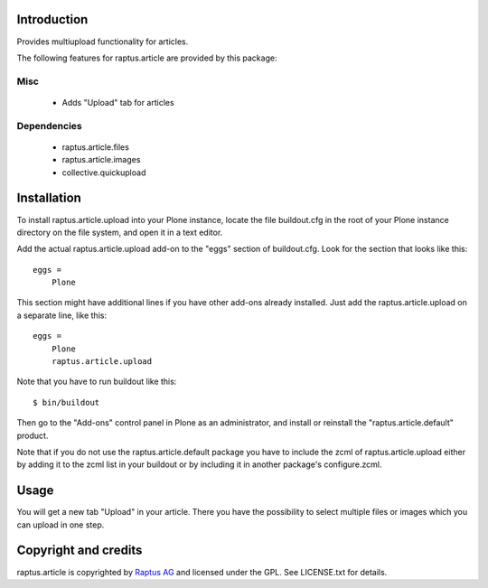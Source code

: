 Introduction
============

Provides multiupload functionality for articles.

The following features for raptus.article are provided by this package:

Misc
----
    * Adds "Upload" tab for articles

Dependencies
------------
    * raptus.article.files
    * raptus.article.images
    * collective.quickupload

Installation
============

To install raptus.article.upload into your Plone instance, locate the file
buildout.cfg in the root of your Plone instance directory on the file system,
and open it in a text editor.

Add the actual raptus.article.upload add-on to the "eggs" section of
buildout.cfg. Look for the section that looks like this::

    eggs =
        Plone

This section might have additional lines if you have other add-ons already
installed. Just add the raptus.article.upload on a separate line, like this::

    eggs =
        Plone
        raptus.article.upload

Note that you have to run buildout like this::

    $ bin/buildout

Then go to the "Add-ons" control panel in Plone as an administrator, and
install or reinstall the "raptus.article.default" product.

Note that if you do not use the raptus.article.default package you have to
include the zcml of raptus.article.upload either by adding it
to the zcml list in your buildout or by including it in another package's
configure.zcml.

Usage
=====

You will get a new tab "Upload" in your article. There you have the possibility to
select multiple files or images which you can upload in one step.

Copyright and credits
=====================

raptus.article is copyrighted by `Raptus AG <http://raptus.com>`_ and licensed under the GPL. 
See LICENSE.txt for details.

